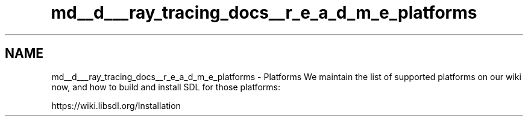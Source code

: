 .TH "md__d___ray_tracing_docs__r_e_a_d_m_e_platforms" 3 "Mon Jan 24 2022" "Version 1.0" "RayTracer" \" -*- nroff -*-
.ad l
.nh
.SH NAME
md__d___ray_tracing_docs__r_e_a_d_m_e_platforms \- Platforms 
We maintain the list of supported platforms on our wiki now, and how to build and install SDL for those platforms: 
.PP
.nf
https://wiki\&.libsdl\&.org/Installation

.fi
.PP
 
